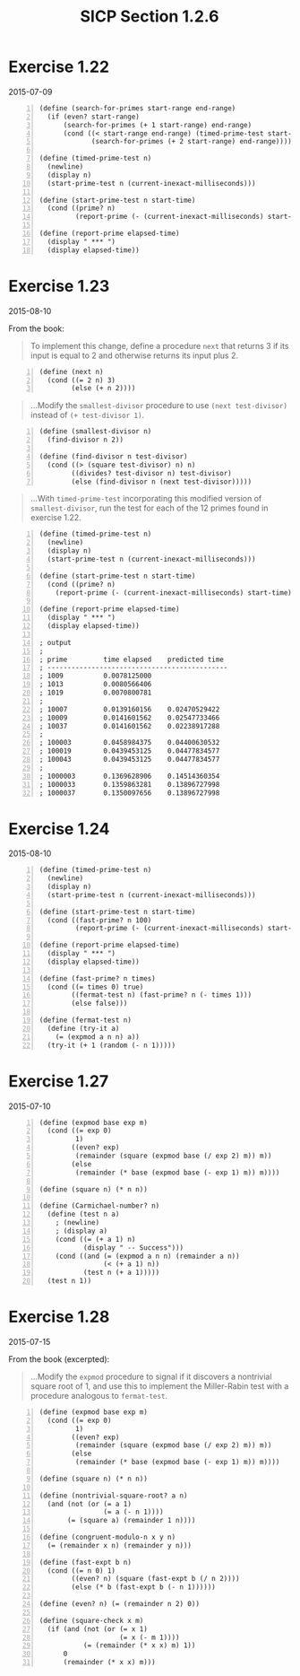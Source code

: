 #+HTML_HEAD: <link href="../css/solarized-dark.css" rel="stylesheet" />
#+HTML_LINK_HOME: ../../index.html
#+TITLE: SICP Section 1.2.6
* Exercise 1.22
2015-07-09
#+BEGIN_SRC racket -n            
(define (search-for-primes start-range end-range)
  (if (even? start-range)
      (search-for-primes (+ 1 start-range) end-range)
      (cond ((< start-range end-range) (timed-prime-test start-range)
             (search-for-primes (+ 2 start-range) end-range)))))

(define (timed-prime-test n)
  (newline)
  (display n)
  (start-prime-test n (current-inexact-milliseconds)))

(define (start-prime-test n start-time)
  (cond ((prime? n)
         (report-prime (- (current-inexact-milliseconds) start-time)))))

(define (report-prime elapsed-time)
  (display " *** ")
  (display elapsed-time))
#+END_SRC
* Exercise 1.23
2015-08-10

From the book:

#+BEGIN_QUOTE
To implement this change, define a procedure ~next~ that returns 3 if its input is equal to 2 and otherwise returns its input plus 2. 
#+END_QUOTE

#+BEGIN_SRC racket -n
(define (next n)
  (cond ((= 2 n) 3)
        (else (+ n 2))))
#+END_SRC
        
#+BEGIN_QUOTE
...Modify the ~smallest-divisor~ procedure to use ~(next test-divisor)~ instead of ~(+ test-divisor 1)~. 
#+END_QUOTE

#+BEGIN_SRC racket -n
(define (smallest-divisor n)
  (find-divisor n 2))

(define (find-divisor n test-divisor)
  (cond ((> (square test-divisor) n) n)
        ((divides? test-divisor n) test-divisor)
        (else (find-divisor n (next test-divisor)))))
#+END_SRC

#+BEGIN_QUOTE
...With ~timed-prime-test~ incorporating this modified version of ~smallest-divisor~, run the test for each of the 12 primes found in exercise 1.22. 
#+END_QUOTE

#+BEGIN_SRC racket -n
(define (timed-prime-test n)
  (newline)
  (display n)
  (start-prime-test n (current-inexact-milliseconds)))

(define (start-prime-test n start-time)
  (cond ((prime? n)
    (report-prime (- (current-inexact-milliseconds) start-time)))))

(define (report-prime elapsed-time)
  (display " *** ")
  (display elapsed-time))

; output
;
; prime         time elapsed    predicted time
; ---------------------------------------------
; 1009          0.0078125000   
; 1013          0.0080566406   
; 1019          0.0070800781   
;
; 10007         0.0139160156    0.02470529422   
; 10009         0.0141601562    0.02547733466   
; 10037         0.0141601562    0.02238917288   
;
; 100003        0.0458984375    0.04400630532   
; 100019        0.0439453125    0.04477834577   
; 100043        0.0439453125    0.04477834577   
;
; 1000003       0.1369628906    0.14514360354   
; 1000033       0.1359863281    0.13896727998   
; 1000037       0.1350097656    0.13896727998   
#+END_SRC
* Exercise 1.24
2015-08-10

#+BEGIN_SRC racket -n
(define (timed-prime-test n)
  (newline)
  (display n)
  (start-prime-test n (current-inexact-milliseconds)))

(define (start-prime-test n start-time)
  (cond ((fast-prime? n 100)
         (report-prime (- (current-inexact-milliseconds) start-time)))))

(define (report-prime elapsed-time)
  (display " *** ")
  (display elapsed-time))

(define (fast-prime? n times)
  (cond ((= times 0) true)
        ((fermat-test n) (fast-prime? n (- times 1)))
        (else false)))

(define (fermat-test n)
  (define (try-it a)
    (= (expmod a n n) a))
  (try-it (+ 1 (random (- n 1)))))
#+END_SRC

* Exercise 1.27
2015-07-10
#+BEGIN_SRC racket -n
(define (expmod base exp m)
  (cond ((= exp 0)
         1)
        ((even? exp)
         (remainder (square (expmod base (/ exp 2) m)) m))
        (else
         (remainder (* base (expmod base (- exp 1) m)) m))))

(define (square n) (* n n))

(define (Carmichael-number? n)
  (define (test n a)
    ; (newline)
    ; (display a)
    (cond ((= (+ a 1) n)
           (display " -- Success")))
    (cond ((and (= (expmod a n n) (remainder a n))
                (< (+ a 1) n))
           (test n (+ a 1)))))
  (test n 1))
#+END_SRC

* Exercise 1.28
2015-07-15

From the book (excerpted):

#+BEGIN_QUOTE
...Modify the ~expmod~ procedure to signal if it discovers a nontrivial square root of 1, and use this to implement the Miller-Rabin test with a procedure analogous to ~fermat-test~. 
#+END_QUOTE

#+BEGIN_SRC racket -n
(define (expmod base exp m)
  (cond ((= exp 0)
         1)
        ((even? exp)
         (remainder (square (expmod base (/ exp 2) m)) m))
        (else
         (remainder (* base (expmod base (- exp 1) m)) m))))

(define (square n) (* n n))

(define (nontrivial-square-root? a n)
  (and (not (or (= a 1)
                (= a (- n 1))))
       (= (square a) (remainder 1 n))))

(define (congruent-modulo-n x y n)
  (= (remainder x n) (remainder y n)))

(define (fast-expt b n)
  (cond ((= n 0) 1)
        ((even? n) (square (fast-expt b (/ n 2))))
        (else (* b (fast-expt b (- n 1))))))

(define (even? n) (= (remainder n 2) 0))

(define (square-check x m)
  (if (and (not (or (= x 1)
                    (= x (- m 1))))
           (= (remainder (* x x) m) 1))
      0
      (remainder (* x x) m)))
#+END_SRC
